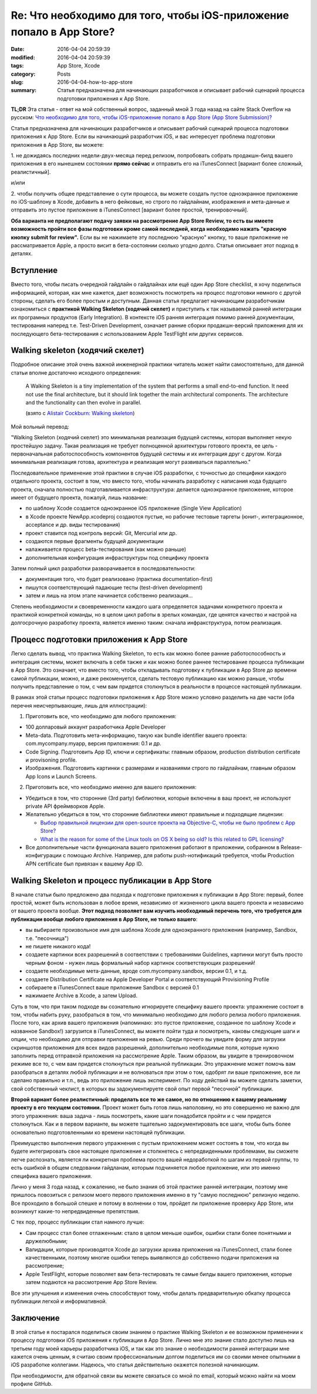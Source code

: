 Re: Что необходимо для того, чтобы iOS-приложение попало в App Store?
=====================================================================

:date: 2016-04-04 20:59:39
:modified: 2016-04-04 20:59:39
:tags: App Store, Xcode
:category: Posts
:slug: 2016-04-04-how-to-app-store
:summary: Статья предназначена для начинающих разработчиков и описывает рабочий
    сценарий процесса подготовки приложения к App Store.

**TL;DR** Эта статья - ответ на мой собственный вопрос, заданный мной 3 года
назад на сайте Stack Overflow на русском: `Что необходимо для того, чтобы
iOS-приложение попало в App Store (App Store Submission)?
<http://ru.stackoverflow.com/questions/196420/%D0%A7%D1%82%D0%BE-%D0%BD%D0%B5%D0%BE%D0%B1%D1%85%D0%BE%D0%B4%D0%B8%D0%BC%D0%BE-%D0%B4%D0%BB%D1%8F-%D1%82%D0%BE%D0%B3%D0%BE-%D1%87%D1%82%D0%BE%D0%B1%D1%8B-ios-%D0%BF%D1%80%D0%B8%D0%BB%D0%BE%D0%B6%D0%B5%D0%BD%D0%B8%D0%B5-%D0%BF%D0%BE%D0%BF%D0%B0%D0%BB%D0%BE-%D0%B2-app-store-app-store-subm>`_

Статья предназначена для начинающих разработчиков и описывает рабочий сценарий
процесса подготовки приложения к App Store. Если вы начинающий разработчик iOS,
и вас интересует проблема подготовки приложения в App Store, вы можете:

1\. не дожидаясь последних недели-двух-месяца перед релизом, попробовать собрать
продакшн-билд вашего приложения в его нынешнем состоянии **прямо сейчас** и
отправить его на iTunesConnect [вариант более сложный, реалистичный].

и/или

2\. чтобы получить общее представление о сути процесса, вы можете создать пустое
одноэкранное приложение по iOS-шаблону в Xcode, добавить в него фейковые, но
строго по гайдлайнам, изображения и мета-данные и отправить это пустое
приложение в iTunesConnect [вариант более простой, тренировочный].

**Оба варианта не предполагают подачу заявки на рассмотрение App Store Review,
то есть вы имеете возможность пройти все фазы подготовки кроме самой последней,
когда необходимо нажать "красную кнопку submit for review".** Если вы не
нажимаете эту последнюю "красную" кнопку, то ваше приложение не рассматривается
Apple, а просто висит в бета-состоянии сколько угодно долго. Статья описывает
этот подход в деталях.

Вступление
----------

Вместо того, чтобы писать очередной гайдлайн о гайдлайнах или ещё один App Store
checklist, я хочу поделиться информацией, которая, как мне кажется, дает
возможность посмотреть на процесс подготовки немного с другой стороны, сделать
его более простым и доступным. Данная статья предлагает начинающим разработчикам
ознакомиться с **практикой Walking Skeleton (ходячий скелет)** и приступить к
так называемой ранней интеграции их програмных продуктов (Early Integration). В
контексте iOS ранняя интеграция помимо ранней документации, тестирования наперед
т.е. Test-Driven Development, означает ранние сборки продакшн-версий приложения
для их последующего бета-тестирования с использованием Apple TestFlight или
других сервисов.

Walking skeleton (ходячий скелет)
---------------------------------

Подробное описание этой очень важной инженерной практики читатель может найти
самостоятельно, для данной статьи вполне достаточно исходного определения:

    A Walking Skeleton is a tiny implementation of the system that performs a
    small end-to-end function. It need not use the final architecture, but it
    should link together the main architectural components. The architecture and
    the functionality can then evolve in parallel.

    (взято с `Alistair Cockburn: Walking skeleton
    <http://alistair.cockburn.us/Walking+skeleton>`_)

Мой вольный перевод:

"Walking Skeleton (ходячий скелет) это минимальная реализация будущей системы,
которая выполняет некую простейшую задачу. Такая реализация не требует
полноценной архитектуры готового проекта, ее цель - первоначальная
работоспособность компонентов будущей системы и их интеграция друг с другом.
Когда минимальная реализация готова, архитектура и реализация могут развиваться
параллельно."

Последовательное применение этой практики в случае iOS разработки, с точностью
до специфики каждого отдельного проекта, состоит в том, что вместо того, чтобы
начинать разработку с написания кода будущего проекта, сначала полностью
подготавливается инфраструктура: делается одноэкранное приложение, которое имеет
от будущего проекта, пожалуй, лишь название:

- по шаблону Xcode создается одноэкранное iOS приложение (Single View
  Application)
- в Xcode проекте NewApp.xcodeproj создаются пустые, но рабочие тестовые таргеты
  (юнит-, интеграционное, acceptance и др. виды тестирования)
- проект ставится под контроль версий: Git, Mercurial или др.
- создаются первые фрагменты будущей документации
- налаживается процесс beta-тестирования (как можно раньше)
- дополнительная конфигурация инфраструктуры под специфику проекта

Затем полный цикл разработки разворачивается в последовательности:

- документация того, что будет реализовано (практика documentation-first)
- пишутся соответствующий падающие тесты (test-driven development)
- затем и лишь на этом этапе начинается собственно реализация...

Степень необходимости и своевременности каждого шага определяется задачами
конкретного проекта и практикой конкретной команды, но в целом цикл работы в
зрелых командах, где ценятся качество и настрой на долгосрочную разработку
проекта, является именно таким: сначала инфракструктура, потом реализация.

Процесс подготовки приложения к App Store
-----------------------------------------

Легко сделать вывод, что практика Walking Skeleton, то есть как можно более
ранние работоспособность и интеграция системы, может включать в себя также и как
можно более раннее тестирование процесса публикации в App Store. Это означает,
что вместо того, чтобы откладывать подготовку к публикации в App Store до
времени самой публикации, можно, и даже рекоменуется, сделать тестовую
публикацию как можно раньше, чтобы получить представление о том, с чем вам
придется столкнуться в реальности в процессе настоящей публикации.

В рамках этой статьи процесс подготовки приложения к App Store можно условно
разделить на две части (оба перечня неисчерпывающие, лишь для иллюстрации):

1. Приготовить все, что необходимо для любого приложения:

- 100 долларовый аккаунт разработчика Apple Developer
- Meta-data. Подготовить мета-информацию, такую как bundle identifier вашего
  проекта: com.mycompany.myapp, версия приложения: 0.1 и др.
- Code Signing. Подготовить App ID, ключи и сертификаты: главным образом,
  production distribution certificate и provisoning profile.
- Изображения. Подготовить картинки с размерами и названиями строго по
  гайдлайнам, главным образом App Icons и Launch Screens.

2. Приготовить все, что необходимо именно для вашего приложения:

- Убедиться в том, что сторонние (3rd party) библиотеки, которые включены в ваш
  проект, не используют private API фреймворков Apple.
- Желательно убедиться в том, что сторонние библиотеки имеют правильные и
  подходящие лицензии:

  - `Выбор правильной лицензии для open-source проекта на Objective-C, чтобы не
    было проблем с App Store?
    <http://ru.stackoverflow.com/questions/196446/%D0%92%D1%8B%D0%B1%D0%BE%D1%80-%D0%BF%D1%80%D0%B0%D0%B2%D0%B8%D0%BB%D1%8C%D0%BD%D0%BE%D0%B9-%D0%BB%D0%B8%D1%86%D0%B5%D0%BD%D0%B7%D0%B8%D0%B8-%D0%B4%D0%BB%D1%8F-open-source-%D0%BF%D1%80%D0%BE%D0%B5%D0%BA%D1%82%D0%B0-%D0%BD%D0%B0-objective-c-%D1%87%D1%82%D0%BE%D0%B1%D1%8B-%D0%BD%D0%B5-%D0%B1%D1%8B%D0%BB%D0%BE/432726#432726>`_
  - `What is the reason for some of the Linux tools on OS X being so old? Is
    this related to GPL licensing?
    <https://www.quora.com/What-is-the-reason-for-some-of-the-Linux-tools-on-OS-X-being-so-old-Is-this-related-to-GPL-licensing>`_

- Все дополнительные части функционала вашего приложения работают в приложении,
  собранном в Release-конфигурации с помощью Archive. Например, для работы
  push-нотификаций требуется, чтобы Production APN certificate был привязан к
  вашему App ID.

Walking Skeleton и процесс публикации в App Store
-------------------------------------------------

В начале статьи было предложено два подхода к подготовке приложения к публикации
в App Store: первый, более простой, может быть использован в любое время,
независимо от жизненного цикла вашего проекта и независимо от вашего проекта
вообще. **Этот подход позволяет вам изучить необходимый перечень того, что
требуется для публикации вообще любого приложения в App Store, не только
вашего**:

- вы выбираете произвольное имя для шаблона Xcode для одноэкранного приложения
  (например, Sandbox, т.е. "песочница")
- не пишете никакого кода!
- создаете картинки всех разрешений в соответствии с требованиями Guidelines,
  картинки могут быть просто черным фоном - нужен лишь формальный набор картинок
  соответствующих разрешений!
- создаете необходимые мета-данные, вроде com.mycompany.sandbox, версии 0.1, и
  т.д.
- создаете Distribution Certificate на Apple Developer Portal и соответствующий
  Provisioning Profile
- собираете в iTunesConnect ваше приложение Sandbox с версией 0.1
- нажимаете Archive в Xcode, а затем Upload.

Суть в том, что при таком подходе вы сознательно игнорируете специфику вашего
проекта: упражнение состоит в том, чтобы набить руку, разобраться в том, что
минимально необходимо для любого релиза любого приложения. После того, как архив
вашего приложения (напоминаю: это пустое приложение, созданное по шаблону Xcode
и названное Sandbox!) загрузится в iTunesConnect, вы можете пойти туда и
посмотреть, каковы следующие шаги и опции, что необходимо для отправки
приложения на ревью. Среди прочего вы увидите форму для загрузки скриншотов
приложения для всех видов разрешений, дополнительно необходимые поля, которые
нужно заполнить перед отправкой приложения на рассмотрение Apple. Таким образом,
вы увидите в тренировочном режиме все то, с чем вам придется столкнуться при
реальной публикации. Это упражнение может помочь вам разобраться в деталях любой
публикации и не волноваться при этом о том, одобрят ли ваше приложение, все ли
сделано правильно и т.п., ведь это приложение лишь эксперимент. По ходу действий
вы можете сделать заметки, свой собственный чеклист, в которых вы
задокументируете свой опыт первой "песочной" публикации.

**Второй вариант более реалистичный: проделать все то же самое, но по отношению
к вашему реальному проекту в его текущем состоянии.** Проект может быть готов
лишь наполовину, но это совершенно не важно для этого упражнения: ваша задача -
лишь посмотреть, какие шаги понадобится пройти и с чем придется столкнуться. Как
и в первом варианте, вы можете тщательно задокументировать все шаги, чтобы быть
более основательно подготовленными ко времени настоящей публикации.

Преимущество выполнения первого упражнения с пустым приложением может состоять в
том, что когда вы будете интегрировать свое настоящее приложение и столкнетесь с
непредвиденными проблемами, вы сможете легче распознать, является ли конкретная
проблема просто вашей недоработкой по шагам из первой группы, то есть ошибкой в
общем следовании гайдланам, которым подчиняется любое приложение, или это именно
специфика вашего приложения.

Лично у меня 3 года назад, к сожалению, не было знания об этой практике ранней
интеграции, поэтому мне пришлось повозиться с релизом моего первого приложения
именно в ту "самую последнюю" релизную неделю. Все проходило в большой спешке и
потому в волнении о том, пройдет ли приложение проверку App Store, или возникнут
какие-то непредвиденные препятствия.

С тех пор, процесс публикации стал намного лучше:

- Сам процесс стал более отлаженным: стало в целом меньше ошибок, ошибки стали
  более понятными и дружелюбными;
- Валидации, которые производятся Xcode до загрузки архива приложения на
  iTunesConnect, стали более качественными, поэтому многие ошибки теперь
  выявляются до собственно подачи приложения на рассмотрение;
- Apple TestFlight, которые позволяет вам бета-тестировать те самые билды вашего
  приложения, которые затем подаются на рассмотрение App Store Review.

Все эти улучшения и изменения очень способствуют тому, чтобы делать
предварительную обкатку процесса публикации легкой и информативной.

Заключение
----------

В этой статье я постарался поделиться своим знанием о практике Walking Skeleton
и ее возможном применении к процессу подготовки iOS приложения к публикации в
App Store. Лично мне это знание стало доступно лишь на третьем году моей карьеры
разработчика iOS, и так как это знание о необходимости ранней интеграции мне
кажется очень ценным, я считаю своим профессиональным долгом поделиться им со
своими менее опытными в iOS разработке коллегами. Надеюсь, что статья
действительно окажется полезной начинающим.

При необходимости, для обратной связи вы можете связаться со мной по email,
который можно найти на моем профиле GitHub.
